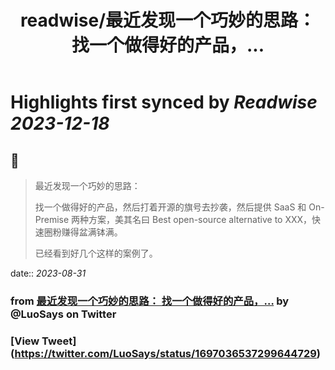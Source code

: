:PROPERTIES:
:title: readwise/最近发现一个巧妙的思路： 找一个做得好的产品，...
:END:

:PROPERTIES:
:author: [[LuoSays on Twitter]]
:full-title: "最近发现一个巧妙的思路： 找一个做得好的产品，..."
:category: [[tweets]]
:url: https://twitter.com/LuoSays/status/1697036537299644729
:image-url: https://pbs.twimg.com/profile_images/1674581285036265473/Q2yV-4kt.jpg
:END:

* Highlights first synced by [[Readwise]] [[2023-12-18]]
** 📌
#+BEGIN_QUOTE
最近发现一个巧妙的思路：

找一个做得好的产品，然后打着开源的旗号去抄袭，然后提供
SaaS 和 On-Premise 两种方案，美其名曰 Best open-source alternative to XXX，快速圈粉赚得盆满钵满。

已经看到好几个这样的案例了。 
#+END_QUOTE
    date:: [[2023-08-31]]
*** from _最近发现一个巧妙的思路： 找一个做得好的产品，..._ by @LuoSays on Twitter
*** [View Tweet](https://twitter.com/LuoSays/status/1697036537299644729)